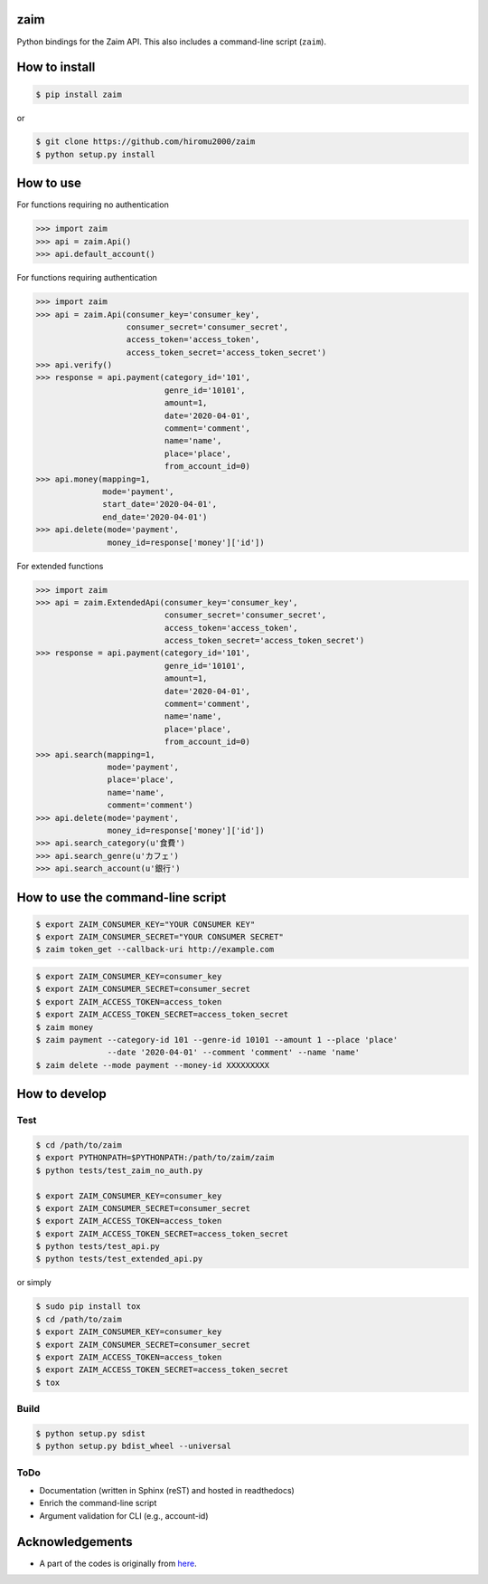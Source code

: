 zaim
====

.. image:: https://travis-ci.org/hiromu2000/zaim.svg?branch=master
    :target: https://travis-ci.org/hiromu2000/zaim

.. image:: https://img.shields.io/pypi/dm/zaim.svg
    :target: https://pypi.python.org/pypi/zaim

Python bindings for the Zaim API.
This also includes a command-line script (``zaim``).

How to install
==============

.. code-block:: bash

    $ pip install zaim

or

.. code-block:: bash

    $ git clone https://github.com/hiromu2000/zaim
    $ python setup.py install

How to use
==========

For functions requiring no authentication

.. code-block:: python

    >>> import zaim
    >>> api = zaim.Api()
    >>> api.default_account()


For functions requiring authentication

.. code-block:: python

    >>> import zaim
    >>> api = zaim.Api(consumer_key='consumer_key',
                       consumer_secret='consumer_secret',
                       access_token='access_token',
                       access_token_secret='access_token_secret')
    >>> api.verify()
    >>> response = api.payment(category_id='101',
                               genre_id='10101',
                               amount=1,
                               date='2020-04-01',
                               comment='comment',
                               name='name',
                               place='place',
                               from_account_id=0)
    >>> api.money(mapping=1,
                  mode='payment',
                  start_date='2020-04-01',
                  end_date='2020-04-01')
    >>> api.delete(mode='payment',
                   money_id=response['money']['id'])

For extended functions

.. code-block:: python

    >>> import zaim
    >>> api = zaim.ExtendedApi(consumer_key='consumer_key',
                               consumer_secret='consumer_secret',
                               access_token='access_token',
                               access_token_secret='access_token_secret')
    >>> response = api.payment(category_id='101',
                               genre_id='10101',
                               amount=1,
                               date='2020-04-01',
                               comment='comment',
                               name='name',
                               place='place',
                               from_account_id=0)
    >>> api.search(mapping=1,
                   mode='payment',
                   place='place',
                   name='name',
                   comment='comment')
    >>> api.delete(mode='payment',
                   money_id=response['money']['id'])
    >>> api.search_category(u'食費')
    >>> api.search_genre(u'カフェ')
    >>> api.search_account(u'銀行')

How to use the command-line script
==================================

.. code-block:: bash

    $ export ZAIM_CONSUMER_KEY="YOUR CONSUMER KEY"
    $ export ZAIM_CONSUMER_SECRET="YOUR CONSUMER SECRET"
    $ zaim token_get --callback-uri http://example.com

.. code-block:: bash

    $ export ZAIM_CONSUMER_KEY=consumer_key
    $ export ZAIM_CONSUMER_SECRET=consumer_secret
    $ export ZAIM_ACCESS_TOKEN=access_token
    $ export ZAIM_ACCESS_TOKEN_SECRET=access_token_secret
    $ zaim money
    $ zaim payment --category-id 101 --genre-id 10101 --amount 1 --place 'place'
                   --date '2020-04-01' --comment 'comment' --name 'name'
    $ zaim delete --mode payment --money-id XXXXXXXXX

How to develop
==============

Test
----

.. code-block:: bash

    $ cd /path/to/zaim
    $ export PYTHONPATH=$PYTHONPATH:/path/to/zaim/zaim
    $ python tests/test_zaim_no_auth.py

    $ export ZAIM_CONSUMER_KEY=consumer_key
    $ export ZAIM_CONSUMER_SECRET=consumer_secret
    $ export ZAIM_ACCESS_TOKEN=access_token
    $ export ZAIM_ACCESS_TOKEN_SECRET=access_token_secret
    $ python tests/test_api.py
    $ python tests/test_extended_api.py

or simply

.. code-block:: bash

    $ sudo pip install tox
    $ cd /path/to/zaim
    $ export ZAIM_CONSUMER_KEY=consumer_key
    $ export ZAIM_CONSUMER_SECRET=consumer_secret
    $ export ZAIM_ACCESS_TOKEN=access_token
    $ export ZAIM_ACCESS_TOKEN_SECRET=access_token_secret
    $ tox

Build
-----

.. code-block:: bash

    $ python setup.py sdist
    $ python setup.py bdist_wheel --universal

ToDo
----

- Documentation (written in Sphinx (reST) and hosted in readthedocs)
- Enrich the command-line script
- Argument validation for CLI (e.g., account-id)

Acknowledgements
================

- A part of the codes is originally from `here <https://github.com/konomae/zaimpy>`_.

